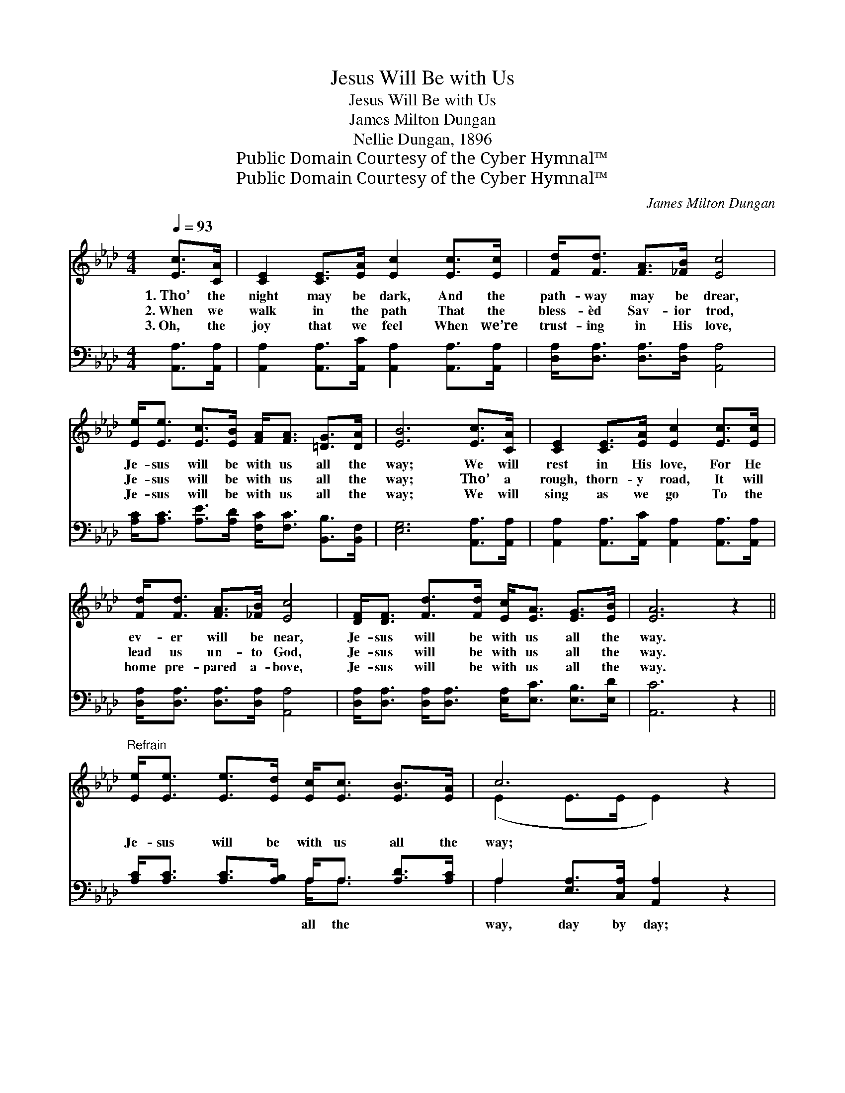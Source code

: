 X:1
T:Jesus Will Be with Us
T:Jesus Will Be with Us
T:James Milton Dungan
T:Nellie Dungan, 1896
T:Public Domain Courtesy of the Cyber Hymnal™
T:Public Domain Courtesy of the Cyber Hymnal™
C:James Milton Dungan
Z:Public Domain
Z:Courtesy of the Cyber Hymnal™
%%score ( 1 2 ) ( 3 4 )
L:1/8
Q:1/4=93
M:4/4
K:Ab
V:1 treble 
V:2 treble 
V:3 bass 
V:4 bass 
V:1
 [Ec]>[CA] | [CE]2 [CE]>[EA] [Ec]2 [Ec]>[Ec] | [Fd]<[Fd] [FA]>[_FB] [Ec]4 | %3
w: 1.~Tho’ the|night may be dark, And the|path- way may be drear,|
w: 2.~When we|walk in the path That the|bless- èd Sav- ior trod,|
w: 3.~Oh, the|joy that we feel When we’re|trust- ing in His love,|
 [Ee]<[Ee] [Ec]>[EB] [FA]<[FA] [=DG]>[DA] | [EB]6 [Ec]>[CA] | [CE]2 [CE]>[EA] [Ec]2 [Ec]>[Ec] | %6
w: Je- sus will be with us all the|way; We will|rest in His love, For He|
w: Je- sus will be with us all the|way; Tho’ a|rough, thorn- y road, It will|
w: Je- sus will be with us all the|way; We will|sing as we go To the|
 [Fd]<[Fd] [FA]>[_FB] [Ec]4 | [DF]<[DF] [Fd]>[Fd] [Ec]<[EA] [EG]>[EB] | [EA]6 z2 || %9
w: ev- er will be near,|Je- sus will be with us all the|way.|
w: lead us un- to God,|Je- sus will be with us all the|way.|
w: home pre- pared a- bove,|Je- sus will be with us all the|way.|
"^Refrain" [Ee]<[Ee] [Ee]>[Ed] [Ec]<[Ec] [EB]>[EA] | c6 z2 | %11
w: ||
w: Je- sus will be with us all the|way;|
w: ||
 [Ee]>[Ee] [Ee]>[Ed] [Ec]<[Ec] [=DB]>[DA] | B6 [Ec]>[CA] | [CE]2 [CE]>[EA] [Ec]2 [Ec]>[Ec] | %14
w: |||
w: He will guide and keep us day by|day; In the|con- flict of life, ’Mid the|
w: |||
 [Fd]<[Fd] [FA]>[_FB] [Ec]4 | [DF]<[DF] [Fd]>[Fd] [Ec]<[EA] [EG]>[EB] | [EA]6 |] %17
w: |||
w: bat- tle and the strife,|Je- sus will be with us all the|way.|
w: |||
V:2
 x2 | x8 | x8 | x8 | x8 | x8 | x8 | x8 | x8 || x8 | (E2 E>E E2) x2 | x8 | (E2 E>E E2) x2 | x8 | %14
 x8 | x8 | x6 |] %17
V:3
 [A,,A,]>[A,,A,] | [A,,A,]2 [A,,A,]>[A,,C] [A,,A,]2 [A,,A,]>[A,,A,] | %2
w: ||
 [D,A,]<[D,A,] [D,A,]>[D,A,] [A,,A,]4 | [A,C]<[A,C] [A,E]>[A,D] [F,C]<[F,C] [B,,B,]>[B,,F,] | %4
w: ||
 [E,G,]6 [A,,A,]>[A,,A,] | [A,,A,]2 [A,,A,]>[A,,C] [A,,A,]2 [A,,A,]>[A,,A,] | %6
w: ||
 [D,A,]<[D,A,] [D,A,]>[D,A,] [A,,A,]4 | [D,A,]<[D,A,] [D,A,]<[D,A,] [E,A,]<[E,C] [E,B,]>[E,D] | %8
w: ||
 [A,,C]6 z2 || [A,C]<[A,C] [A,C]>[A,B,] A,<A, [A,D]>[A,C] | A,2 [E,A,]>[C,A,] [A,,A,]2 z2 | %11
w: |* * * * all the * *|way, day by day;|
 [A,C]>[A,C] [A,C]>[A,B,] A,<A, [B,,F,]>[B,,F,] | [E,G,]2 [E,G,]>[E,G,] [E,G,]2 [A,,A,]>[A,,A,] | %13
w: ||
 [A,,A,]2 [A,,A,]>[A,,C] [A,,A,]2 [A,,A,]>[A,,A,] | [D,A,]<[D,A,] [D,A,]>[D,A,] [A,,A,]4 | %15
w: ||
 [D,A,]<[D,A,] [D,A,]<[D,A,] [E,A,]<[E,C] [E,B,]>[E,D] | [A,,C]6 |] %17
w: ||
V:4
 x2 | x8 | x8 | x8 | x8 | x8 | x8 | x8 | x8 || x4 A,<A, x2 | A,2 x6 | x4 A,<A, x2 | x8 | x8 | x8 | %15
 x8 | x6 |] %17

